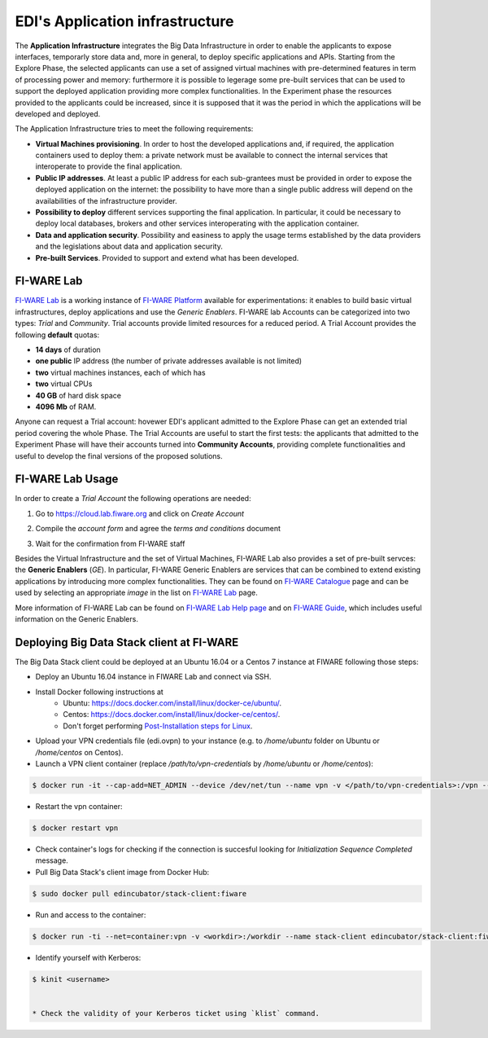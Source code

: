 EDI's Application infrastructure
================================
The **Application Infrastructure** integrates the Big Data Infrastructure in order to enable the applicants to expose interfaces, temporarly store data and, more
in general, to deploy specific applications and APIs. Starting from the Explore Phase, the selected applicants can use a set of assigned virtual  machines with
pre-determined features in term of processing power and memory: furthermore it is possible to legerage some pre-built services that can be used to support the deployed
application providing more complex functionalities. In the Experiment phase the resources provided to the applicants could be increased, since it is supposed
that it was the period in which the applications will be developed and deployed.

The Application Infrastructure tries to meet the following requirements:

* **Virtual Machines provisioning**. In order to host the developed applications and, if required, the application containers used to deploy them: a private network must be available to connect the internal services that interoperate to provide the final application.
* **Public IP addresses**. At least a public IP address for each sub-grantees must be provided in order to expose the deployed application on the internet: the possibility to have more than a single public address will depend on the availabilities of the infrastructure provider.
* **Possibility to deploy** different services supporting the final application. In particular, it could be necessary to deploy local databases, brokers and other services interoperating with the application container.
* **Data and application security**. Possibility and easiness to apply the usage terms established by the data providers and the legislations about data and application security.
* **Pre-built Services**. Provided to support and extend what has been developed.

FI-WARE Lab
-----------
`FI-WARE Lab`_ is a working instance of `FI-WARE Platform`_ available for experimentations: it enables to build basic virtual infrastructures,
deploy applications and use the *Generic Enablers*. FI-WARE lab Accounts can be categorized into two types: *Trial* and *Community*. Trial accounts provide
limited resources for a reduced period. A Trial Account provides the following **default** quotas:

* **14 days** of duration
* **one public** IP address (the number of private addresses available is not limited)
* **two** virtual machines instances, each of which has
* **two** virtual CPUs
* **40 GB** of hard disk space
* **4096 Mb** of RAM.

Anyone can request a Trial account: hovewer EDI's applicant admitted to the Explore Phase can get an extended trial period covering the whole Phase.
The Trial Accounts are useful to start the first tests: the applicants that admitted to the Experiment Phase will have their accounts turned into
**Community Accounts**, providing complete functionalities and useful to develop the final versions of the proposed solutions.

.. image:: ./img/fiware-lab.png

FI-WARE Lab Usage
-----------------
In order to create a *Trial Account* the following operations are needed:

1. Go to https://cloud.lab.fiware.org and click on *Create Account*

.. image:: ./img/fiware-lab-account.png

2. Compile the *account form* and agree the *terms and conditions* document

.. image:: ./img/fiware-lab-account-form.png

3. Wait for the confirmation from FI-WARE staff

.. raw:: html

   <p>4. Send an email to <a class="reference external" href="mailto:support&#37;&#52;&#48;edincubator&#46;eu">support<span>&#64;</span>edincubator<span>&#46;</span>eu</a> asking for the extension of the trial period from 14 days (standard) to the whole Explore Period. The email must contain the email associated with the account. This point is
   <strong>mandatory</strong> to obtain the extension of the trial period. <font color="red"> Please do not forget to send the request</font>.</p>


Besides the Virtual Infrastructure and the set of Virtual Machines, FI-WARE Lab also provides a set of pre-built servces: the  **Generic Enablers** (*GE*).
In particular, FI-WARE Generic Enablers are services that can be combined to extend existing applications by introducing more complex functionalities.
They can be found on `FI-WARE Catalogue`_ page and can be used by selecting an appropriate *image* in the list on `FI-WARE Lab`_ page.

More information of FI-WARE Lab can be found on `FI-WARE Lab Help page`_ and on `FI-WARE Guide`_, which includes useful information on the Generic Enablers.




.. _FI-WARE Lab: https://cloud.lab.fiware.org
.. _FI-WARE Platform: https://www.fiware.org/
.. _FI-WARE Lab Help page: http://help.lab.fiware.org/
.. _FI-WARE Guide: https://fiwaretourguide.readthedocs.io/en/latest/
.. _FI-WARE Catalogue: https://store.lab.fiware.org/


.. _deploying-stack-client:

Deploying Big Data Stack client at FI-WARE
------------------------------------------

The Big Data Stack client could be deployed at an Ubuntu 16.04 or a Centos 7 instance at FIWARE following those steps:

* Deploy an Ubuntu 16.04 instance in FIWARE Lab and connect via SSH.
* Install Docker following instructions at
    * Ubuntu: `<https://docs.docker.com/install/linux/docker-ce/ubuntu/>`_.
    * Centos: `<https://docs.docker.com/install/linux/docker-ce/centos/>`_.
    * Don't forget performing `Post-Installation steps for Linux <https://docs.docker.com/install/linux/linux-postinstall/>`_.
* Upload your VPN credentials file (edi.ovpn) to your instance (e.g. to `/home/ubuntu` folder on Ubuntu or `/home/centos` on Centos).
* Launch a VPN client container (replace `/path/to/vpn-credentials` by `/home/ubuntu` or `/home/centos`):

.. code-block:: console

  $ docker run -it --cap-add=NET_ADMIN --device /dev/net/tun --name vpn -v </path/to/vpn-credentials>:/vpn --dns 192.168.1.11 --dns-search edincubator.eu -d dperson/openvpn-client

* Restart the vpn container:

.. code-block:: console

  $ docker restart vpn

* Check container's logs for checking if the connection is succesful looking for
  `Initialization Sequence Completed` message.
* Pull Big Data Stack's client image from Docker Hub:

.. code-block:: console

  $ sudo docker pull edincubator/stack-client:fiware

* Run and access to the container:

.. code-block:: console

  $ docker run -ti --net=container:vpn -v <workdir>:/workdir --name stack-client edincubator/stack-client:fiware /bin/bash

* Identify yourself with Kerberos:

.. code-block:: console

  $ kinit <username>


  * Check the validity of your Kerberos ticket using `klist` command.
